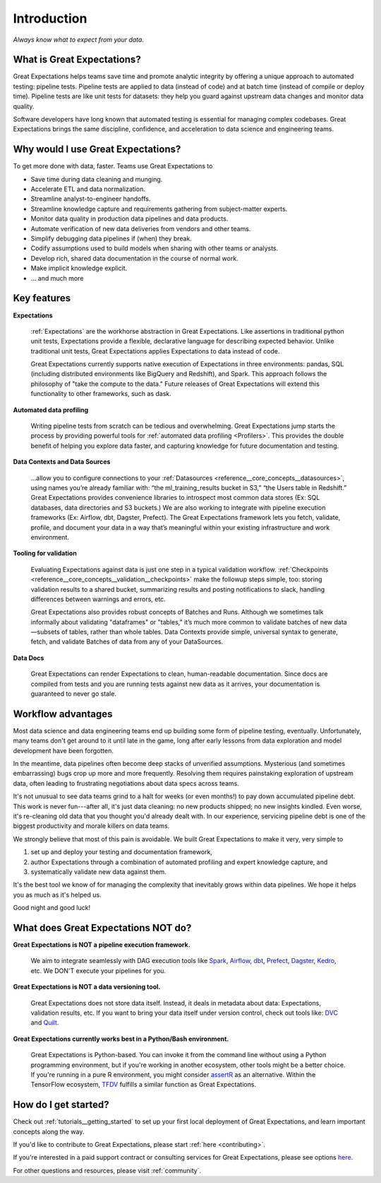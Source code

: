 .. _intro:

############
Introduction
############

*Always know what to expect from your data.*

***************************
What is Great Expectations?
***************************

Great Expectations helps teams save time and promote analytic integrity by \
offering a unique approach to automated testing: pipeline tests. Pipeline \
tests are applied to data (instead of code) and at batch time (instead of \
compile or deploy time). Pipeline tests are like unit tests for datasets: \
they help you guard against upstream data changes and monitor data quality.

Software developers have long known that automated testing is essential for \
managing complex codebases. Great Expectations brings the same discipline, \
confidence, and acceleration to data science and engineering teams.

***********************************
Why would I use Great Expectations?
***********************************

To get more done with data, faster. Teams use Great Expectations to

-  Save time during data cleaning and munging.
-  Accelerate ETL and data normalization.
-  Streamline analyst-to-engineer handoffs.
-  Streamline knowledge capture and requirements gathering from subject-matter experts.
-  Monitor data quality in production data pipelines and data products.
-  Automate verification of new data deliveries from vendors and other teams.
-  Simplify debugging data pipelines if (when) they break.
-  Codify assumptions used to build models when sharing with other
   teams or analysts.
-  Develop rich, shared data documentation in the course of normal work.
-  Make implicit knowledge explicit.
-  ... and much more


************
Key features
************

**Expectations**

    :ref:`Expectations` are the workhorse abstraction in Great Expectations. Like assertions in traditional python unit tests, Expectations provide a flexible, declarative language for describing expected behavior. Unlike traditional unit tests, Great Expectations applies Expectations to data instead of code.

    Great Expectations currently supports native execution of Expectations in three environments: pandas, SQL (including distributed environments like BigQuery and Redshift), and Spark. This approach follows the philosophy of "take the compute to the data." Future releases of Great Expectations will extend this functionality to other frameworks, such as dask.

**Automated data profiling**

    Writing pipeline tests from scratch can be tedious and overwhelming. Great Expectations jump starts the process by providing powerful tools for :ref:`automated data profiling <Profilers>`. This provides the double benefit of helping you explore data faster, and capturing knowledge for future documentation and testing.

**Data Contexts and Data Sources**

    ...allow you to configure connections to your :ref:`Datasources <reference__core_concepts__datasources>`, using names you’re already familiar with: “the ml_training_results bucket in S3,” “the Users table in Redshift.” Great Expectations provides convenience libraries to introspect most common data stores (Ex: SQL databases, data directories and S3 buckets.) We are also working to integrate with pipeline execution frameworks (Ex: Airflow, dbt, Dagster, Prefect). The Great Expectations framework lets you fetch, validate, profile, and document your data in a way that’s meaningful within your existing infrastructure and work environment.

**Tooling for validation**

    Evaluating Expectations against data is just one step in a typical validation workflow. :ref:`Checkpoints <reference__core_concepts__validation__checkpoints>` make the followup steps simple, too: storing validation results to a shared bucket, summarizing results and posting notifications to slack, handling differences between warnings and errors, etc.

    Great Expectations also provides robust concepts of Batches and Runs. Although we sometimes talk informally about validating "dataframes" or "tables," it’s much more common to validate batches of new data—subsets of tables, rather than whole tables. Data Contexts provide simple, universal syntax to generate, fetch, and validate Batches of data from any of your DataSources.

**Data Docs**

    Great Expectations can render Expectations to clean, human-readable documentation. Since docs are compiled from tests and you are running tests against new data as it arrives, your documentation is guaranteed to never go stale.


*******************
Workflow advantages
*******************

Most data science and data engineering teams end up building some form of pipeline testing, eventually. Unfortunately, many teams don't get around to it until late in the game, long after early lessons from data exploration and model development have been forgotten.

In the meantime, data pipelines often become deep stacks of unverified assumptions. Mysterious (and sometimes embarrassing) bugs crop up more and more frequently. Resolving them requires painstaking exploration of upstream data, often leading to frustrating negotiations about data specs across teams.

It's not unusual to see data teams grind to a halt for weeks (or even months!) to pay down accumulated pipeline debt. This work is never fun---after all, it's just data cleaning: no new products shipped; no new insights kindled. Even worse, it's re-cleaning old data that you thought you'd already dealt with. In our experience, servicing pipeline debt is one of the biggest productivity and morale killers on data teams.

We strongly believe that most of this pain is avoidable. We built Great Expectations to make it very, very simple to

1. set up and deploy your testing and documentation framework,
2. author Expectations through a combination of automated profiling and expert knowledge capture, and
3. systematically validate new data against them.

It's the best tool we know of for managing the complexity that inevitably grows within data pipelines. We hope it helps you as much as it's helped us.

Good night and good luck!


************************************
What does Great Expectations NOT do?
************************************

**Great Expectations is NOT a pipeline execution framework.**

    We aim to integrate seamlessly with DAG execution tools like `Spark <https://spark.apache.org/>`__, `Airflow <https://airflow.apache.org/>`__, `dbt <https://www.getdbt.com/>`__, `Prefect <https://www.prefect.io/>`__, `Dagster <https://github.com/dagster-io/dagster>`__, `Kedro <https://github.com/quantumblacklabs/kedro>`__, etc. We DON'T execute your pipelines for you.

**Great Expectations is NOT a data versioning tool.**

   Great Expectations does not store data itself. Instead, it deals in metadata about data: Expectations, validation results, etc. If you want to bring your data itself under version control, check out tools like: `DVC <https://dvc.org/>`__ and `Quilt <https://github.com/quiltdata/quilt>`__.

**Great Expectations currently works best in a Python/Bash environment.**

   Great Expectations is Python-based. You can invoke it from the command line without using a Python programming environment, but if you're working in another ecosystem, other tools might be a better choice. If you're running in a pure R environment, you might consider `assertR <https://github.com/ropensci/assertr>`__ as an alternative. Within the TensorFlow ecosystem, `TFDV <https://www.tensorflow.org/tfx/guide/tfdv>`__ fulfills a similar function as Great Expectations.


*********************
How do I get started?
*********************


Check out :ref:`tutorials__getting_started` to set up your first local deployment of Great Expectations, and learn important concepts along the way.

If you'd like to contribute to Great Expectations, please start :ref:`here <contributing>`.

If you're interested in a paid support contract or consulting services for Great Expectations, please see options `here <https://superconductive.com/>`__.

For other questions and resources, please visit :ref:`community`.
